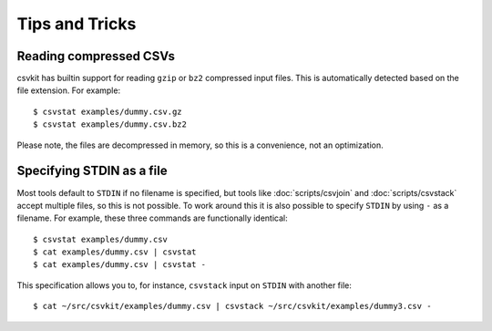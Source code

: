 ===============
Tips and Tricks
===============

Reading compressed CSVs
=======================

csvkit has builtin support for reading ``gzip`` or ``bz2`` compressed input files. This is automatically detected based on the file extension. For example::

    $ csvstat examples/dummy.csv.gz
    $ csvstat examples/dummy.csv.bz2

Please note, the files are decompressed in memory, so this is a convenience, not an optimization.

Specifying STDIN as a file
==========================

Most tools default to ``STDIN`` if no filename is specified, but tools like :doc:`scripts/csvjoin` and :doc:`scripts/csvstack` accept multiple files, so this is not possible. To work around this it is also possible to specify ``STDIN`` by using ``-`` as a filename. For example, these three commands are functionally identical::

    $ csvstat examples/dummy.csv
    $ cat examples/dummy.csv | csvstat
    $ cat examples/dummy.csv | csvstat -

This specification allows you to, for instance, ``csvstack`` input on ``STDIN`` with another file::

    $ cat ~/src/csvkit/examples/dummy.csv | csvstack ~/src/csvkit/examples/dummy3.csv -

